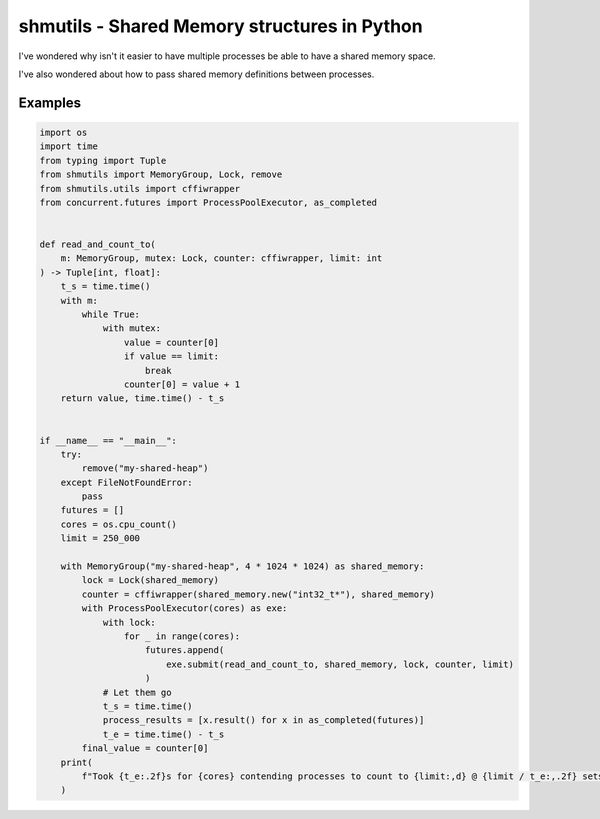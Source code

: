 shmutils - Shared Memory structures in Python
=================================================

|Build Status|

I've wondered why isn't it easier to have multiple processes be able to have a shared memory space.

I've also wondered about how to pass shared memory definitions between processes.


.. |Build Status| image:: https://github.com/autumnjolitz/shmutils/actions/workflows/python-app.yml/badge.svg
    :target: https://github.com/autumnjolitz/shmutils/actions/workflows/python-app.yml

Examples
-----------


.. code-block:: python

    import os
    import time
    from typing import Tuple
    from shmutils import MemoryGroup, Lock, remove
    from shmutils.utils import cffiwrapper
    from concurrent.futures import ProcessPoolExecutor, as_completed


    def read_and_count_to(
        m: MemoryGroup, mutex: Lock, counter: cffiwrapper, limit: int
    ) -> Tuple[int, float]:
        t_s = time.time()
        with m:
            while True:
                with mutex:
                    value = counter[0]
                    if value == limit:
                        break
                    counter[0] = value + 1
        return value, time.time() - t_s


    if __name__ == "__main__":
        try:
            remove("my-shared-heap")
        except FileNotFoundError:
            pass
        futures = []
        cores = os.cpu_count()
        limit = 250_000

        with MemoryGroup("my-shared-heap", 4 * 1024 * 1024) as shared_memory:
            lock = Lock(shared_memory)
            counter = cffiwrapper(shared_memory.new("int32_t*"), shared_memory)
            with ProcessPoolExecutor(cores) as exe:
                with lock:
                    for _ in range(cores):
                        futures.append(
                            exe.submit(read_and_count_to, shared_memory, lock, counter, limit)
                        )
                # Let them go
                t_s = time.time()
                process_results = [x.result() for x in as_completed(futures)]
                t_e = time.time() - t_s
            final_value = counter[0]
        print(
            f"Took {t_e:.2f}s for {cores} contending processes to count to {limit:,d} @ {limit / t_e:,.2f} sets/second"
        )

